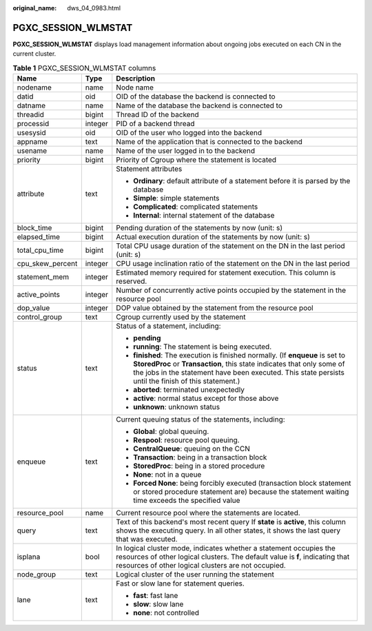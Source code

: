:original_name: dws_04_0983.html

.. _dws_04_0983:

PGXC_SESSION_WLMSTAT
====================

**PGXC_SESSION_WLMSTAT** displays load management information about ongoing jobs executed on each CN in the current cluster.

.. table:: **Table 1** PGXC_SESSION_WLMSTAT columns

   +-----------------------+-----------------------+-----------------------------------------------------------------------------------------------------------------------------------------------------------------------------------------------------------------------------------------------------------------+
   | Name                  | Type                  | Description                                                                                                                                                                                                                                                     |
   +=======================+=======================+=================================================================================================================================================================================================================================================================+
   | nodename              | name                  | Node name                                                                                                                                                                                                                                                       |
   +-----------------------+-----------------------+-----------------------------------------------------------------------------------------------------------------------------------------------------------------------------------------------------------------------------------------------------------------+
   | datid                 | oid                   | OID of the database the backend is connected to                                                                                                                                                                                                                 |
   +-----------------------+-----------------------+-----------------------------------------------------------------------------------------------------------------------------------------------------------------------------------------------------------------------------------------------------------------+
   | datname               | name                  | Name of the database the backend is connected to                                                                                                                                                                                                                |
   +-----------------------+-----------------------+-----------------------------------------------------------------------------------------------------------------------------------------------------------------------------------------------------------------------------------------------------------------+
   | threadid              | bigint                | Thread ID of the backend                                                                                                                                                                                                                                        |
   +-----------------------+-----------------------+-----------------------------------------------------------------------------------------------------------------------------------------------------------------------------------------------------------------------------------------------------------------+
   | processid             | integer               | PID of a backend thread                                                                                                                                                                                                                                         |
   +-----------------------+-----------------------+-----------------------------------------------------------------------------------------------------------------------------------------------------------------------------------------------------------------------------------------------------------------+
   | usesysid              | oid                   | OID of the user who logged into the backend                                                                                                                                                                                                                     |
   +-----------------------+-----------------------+-----------------------------------------------------------------------------------------------------------------------------------------------------------------------------------------------------------------------------------------------------------------+
   | appname               | text                  | Name of the application that is connected to the backend                                                                                                                                                                                                        |
   +-----------------------+-----------------------+-----------------------------------------------------------------------------------------------------------------------------------------------------------------------------------------------------------------------------------------------------------------+
   | usename               | name                  | Name of the user logged in to the backend                                                                                                                                                                                                                       |
   +-----------------------+-----------------------+-----------------------------------------------------------------------------------------------------------------------------------------------------------------------------------------------------------------------------------------------------------------+
   | priority              | bigint                | Priority of Cgroup where the statement is located                                                                                                                                                                                                               |
   +-----------------------+-----------------------+-----------------------------------------------------------------------------------------------------------------------------------------------------------------------------------------------------------------------------------------------------------------+
   | attribute             | text                  | Statement attributes                                                                                                                                                                                                                                            |
   |                       |                       |                                                                                                                                                                                                                                                                 |
   |                       |                       | -  **Ordinary**: default attribute of a statement before it is parsed by the database                                                                                                                                                                           |
   |                       |                       |                                                                                                                                                                                                                                                                 |
   |                       |                       | -  **Simple**: simple statements                                                                                                                                                                                                                                |
   |                       |                       | -  **Complicated**: complicated statements                                                                                                                                                                                                                      |
   |                       |                       | -  **Internal**: internal statement of the database                                                                                                                                                                                                             |
   +-----------------------+-----------------------+-----------------------------------------------------------------------------------------------------------------------------------------------------------------------------------------------------------------------------------------------------------------+
   | block_time            | bigint                | Pending duration of the statements by now (unit: s)                                                                                                                                                                                                             |
   +-----------------------+-----------------------+-----------------------------------------------------------------------------------------------------------------------------------------------------------------------------------------------------------------------------------------------------------------+
   | elapsed_time          | bigint                | Actual execution duration of the statements by now (unit: s)                                                                                                                                                                                                    |
   +-----------------------+-----------------------+-----------------------------------------------------------------------------------------------------------------------------------------------------------------------------------------------------------------------------------------------------------------+
   | total_cpu_time        | bigint                | Total CPU usage duration of the statement on the DN in the last period (unit: s)                                                                                                                                                                                |
   +-----------------------+-----------------------+-----------------------------------------------------------------------------------------------------------------------------------------------------------------------------------------------------------------------------------------------------------------+
   | cpu_skew_percent      | integer               | CPU usage inclination ratio of the statement on the DN in the last period                                                                                                                                                                                       |
   +-----------------------+-----------------------+-----------------------------------------------------------------------------------------------------------------------------------------------------------------------------------------------------------------------------------------------------------------+
   | statement_mem         | integer               | Estimated memory required for statement execution. This column is reserved.                                                                                                                                                                                     |
   +-----------------------+-----------------------+-----------------------------------------------------------------------------------------------------------------------------------------------------------------------------------------------------------------------------------------------------------------+
   | active_points         | integer               | Number of concurrently active points occupied by the statement in the resource pool                                                                                                                                                                             |
   +-----------------------+-----------------------+-----------------------------------------------------------------------------------------------------------------------------------------------------------------------------------------------------------------------------------------------------------------+
   | dop_value             | integer               | DOP value obtained by the statement from the resource pool                                                                                                                                                                                                      |
   +-----------------------+-----------------------+-----------------------------------------------------------------------------------------------------------------------------------------------------------------------------------------------------------------------------------------------------------------+
   | control_group         | text                  | Cgroup currently used by the statement                                                                                                                                                                                                                          |
   +-----------------------+-----------------------+-----------------------------------------------------------------------------------------------------------------------------------------------------------------------------------------------------------------------------------------------------------------+
   | status                | text                  | Status of a statement, including:                                                                                                                                                                                                                               |
   |                       |                       |                                                                                                                                                                                                                                                                 |
   |                       |                       | -  **pending**                                                                                                                                                                                                                                                  |
   |                       |                       | -  **running**: The statement is being executed.                                                                                                                                                                                                                |
   |                       |                       | -  **finished**: The execution is finished normally. (If **enqueue** is set to **StoredProc** or **Transaction**, this state indicates that only some of the jobs in the statement have been executed. This state persists until the finish of this statement.) |
   |                       |                       | -  **aborted**: terminated unexpectedly                                                                                                                                                                                                                         |
   |                       |                       | -  **active**: normal status except for those above                                                                                                                                                                                                             |
   |                       |                       | -  **unknown**: unknown status                                                                                                                                                                                                                                  |
   +-----------------------+-----------------------+-----------------------------------------------------------------------------------------------------------------------------------------------------------------------------------------------------------------------------------------------------------------+
   | enqueue               | text                  | Current queuing status of the statements, including:                                                                                                                                                                                                            |
   |                       |                       |                                                                                                                                                                                                                                                                 |
   |                       |                       | -  **Global**: global queuing.                                                                                                                                                                                                                                  |
   |                       |                       | -  **Respool**: resource pool queuing.                                                                                                                                                                                                                          |
   |                       |                       | -  **CentralQueue**: queuing on the CCN                                                                                                                                                                                                                         |
   |                       |                       | -  **Transaction**: being in a transaction block                                                                                                                                                                                                                |
   |                       |                       | -  **StoredProc**: being in a stored procedure                                                                                                                                                                                                                  |
   |                       |                       | -  **None**: not in a queue                                                                                                                                                                                                                                     |
   |                       |                       | -  **Forced None**: being forcibly executed (transaction block statement or stored procedure statement are) because the statement waiting time exceeds the specified value                                                                                      |
   +-----------------------+-----------------------+-----------------------------------------------------------------------------------------------------------------------------------------------------------------------------------------------------------------------------------------------------------------+
   | resource_pool         | name                  | Current resource pool where the statements are located.                                                                                                                                                                                                         |
   +-----------------------+-----------------------+-----------------------------------------------------------------------------------------------------------------------------------------------------------------------------------------------------------------------------------------------------------------+
   | query                 | text                  | Text of this backend's most recent query If **state** is **active**, this column shows the executing query. In all other states, it shows the last query that was executed.                                                                                     |
   +-----------------------+-----------------------+-----------------------------------------------------------------------------------------------------------------------------------------------------------------------------------------------------------------------------------------------------------------+
   | isplana               | bool                  | In logical cluster mode, indicates whether a statement occupies the resources of other logical clusters. The default value is **f**, indicating that resources of other logical clusters are not occupied.                                                      |
   +-----------------------+-----------------------+-----------------------------------------------------------------------------------------------------------------------------------------------------------------------------------------------------------------------------------------------------------------+
   | node_group            | text                  | Logical cluster of the user running the statement                                                                                                                                                                                                               |
   +-----------------------+-----------------------+-----------------------------------------------------------------------------------------------------------------------------------------------------------------------------------------------------------------------------------------------------------------+
   | lane                  | text                  | Fast or slow lane for statement queries.                                                                                                                                                                                                                        |
   |                       |                       |                                                                                                                                                                                                                                                                 |
   |                       |                       | -  **fast**: fast lane                                                                                                                                                                                                                                          |
   |                       |                       | -  **slow**: slow lane                                                                                                                                                                                                                                          |
   |                       |                       | -  **none**: not controlled                                                                                                                                                                                                                                     |
   +-----------------------+-----------------------+-----------------------------------------------------------------------------------------------------------------------------------------------------------------------------------------------------------------------------------------------------------------+

